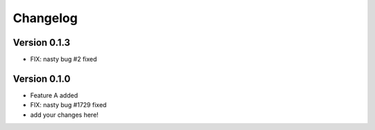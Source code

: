 =========
Changelog
=========

Version 0.1.3
===========

- FIX: nasty bug #2 fixed

Version 0.1.0
===========

- Feature A added
- FIX: nasty bug #1729 fixed
- add your changes here!
